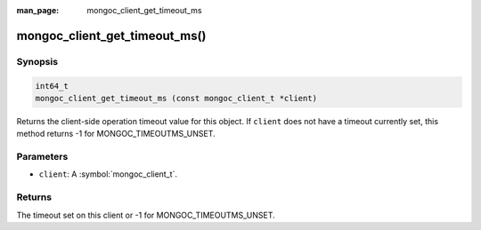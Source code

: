 :man_page: mongoc_client_get_timeout_ms

mongoc_client_get_timeout_ms()
==============================

Synopsis
--------

.. code-block:: c

  int64_t
  mongoc_client_get_timeout_ms (const mongoc_client_t *client)

Returns the client-side operation timeout value for this object. If ``client`` does not have a timeout currently set, this method returns -1 for MONGOC_TIMEOUTMS_UNSET.

Parameters
----------

* ``client``: A :symbol:`mongoc_client_t`.

Returns
-------

The timeout set on this client or -1 for MONGOC_TIMEOUTMS_UNSET.
